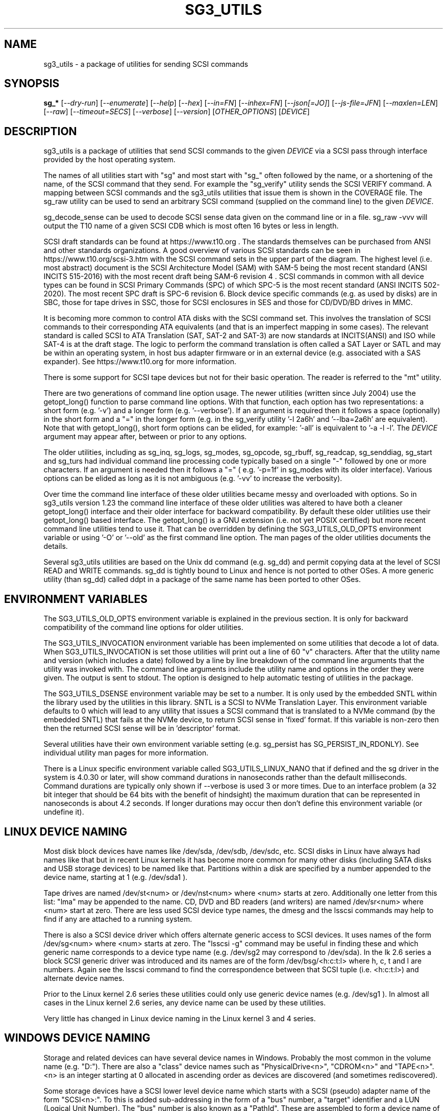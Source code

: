 .TH SG3_UTILS "8" "October 2023" "sg3_utils\-1.49" SG3_UTILS
.SH NAME
sg3_utils \- a package of utilities for sending SCSI commands
.SH SYNOPSIS
.B sg_*
[\fI\-\-dry\-run\fR] [\fI\-\-enumerate\fR] [\fI\-\-help\fR] [\fI\-\-hex\fR]
[\fI\-\-in=FN\fR] [\fI\-\-inhex=FN\fR] [\fI\-\-json[=JO]\fR]
[\fI\-\-js\-file=JFN\fR] [\fI\-\-maxlen=LEN\fR] [\fI\-\-raw\fR]
[\fI\-\-timeout=SECS\fR] [\fI\-\-verbose\fR] [\fI\-\-version\fR]
[\fIOTHER_OPTIONS\fR] [\fIDEVICE\fR]
.SH DESCRIPTION
.\" Add any additional description here
sg3_utils is a package of utilities that send SCSI commands to the given
\fIDEVICE\fR via a SCSI pass through interface provided by the host
operating system.
.PP
The names of all utilities start with "sg" and most start with "sg_" often
followed by the name, or a shortening of the name, of the SCSI command that
they send. For example the "sg_verify" utility sends the SCSI VERIFY
command. A mapping between SCSI commands and the sg3_utils utilities that
issue them is shown in the COVERAGE file. The sg_raw utility can be used to
send an arbitrary SCSI command (supplied on the command line) to the
given \fIDEVICE\fR.
.PP
sg_decode_sense can be used to decode SCSI sense data given on the command
line or in a file. sg_raw \-vvv will output the T10 name of a given SCSI
CDB which is most often 16 bytes or less in length.
.PP
SCSI draft standards can be found at https://www.t10.org . The standards
themselves can be purchased from ANSI and other standards organizations.
A good overview of various SCSI standards can be seen in
https://www.t10.org/scsi\-3.htm with the SCSI command sets in the upper part
of the diagram. The highest level (i.e. most abstract) document is the SCSI
Architecture Model (SAM) with SAM\-5 being the most recent standard (ANSI
INCITS 515\-2016) with the most recent draft being SAM\-6 revision 4 . SCSI
commands in common with all device types can be found in SCSI Primary
Commands (SPC) of which SPC\-5 is the most recent standard (ANSI INCITS
502\-2020). The most recent SPC draft is SPC\-6 revision 6. Block device
specific commands (e.g. as used by disks) are in SBC, those for tape drives
in SSC, those for SCSI enclosures in SES and those for CD/DVD/BD drives in
MMC.
.PP
It is becoming more common to control ATA disks with the SCSI command set.
This involves the translation of SCSI commands to their corresponding ATA
equivalents (and that is an imperfect mapping in some cases). The relevant
standard is called SCSI to ATA Translation (SAT, SAT\-2 and SAT\-3) are
now standards at INCITS(ANSI) and ISO while SAT\-4 is at the draft stage.
The logic to perform the command translation is often called a SAT Layer or
SATL and may be within an operating system, in host bus adapter firmware or
in an external device (e.g. associated with a SAS expander). See
https://www.t10.org for more information.
.PP
There is some support for SCSI tape devices but not for their basic
operation. The reader is referred to the "mt" utility.
.PP
There are two generations of command line option usage. The newer
utilities (written since July 2004) use the getopt_long() function to parse
command line options. With that function, each option has two representations:
a short form (e.g. '\-v') and a longer form (e.g. '\-\-verbose'). If an
argument is required then it follows a space (optionally) in the short form
and a "=" in the longer form (e.g. in the sg_verify utility '\-l 2a6h'
and '\-\-lba=2a6h' are equivalent). Note that with getopt_long(), short form
options can be elided, for example: '\-all' is equivalent to '\-a \-l \-l'.
The \fIDEVICE\fR argument may appear after, between or prior to any options.
.PP
The older utilities, including as sg_inq, sg_logs, sg_modes, sg_opcode,
sg_rbuff, sg_readcap, sg_senddiag, sg_start and sg_turs had individual
command line processing code typically based on a single "\-" followed by one
or more characters. If an argument is needed then it follows a "=" (
e.g. '\-p=1f' in sg_modes with its older interface). Various options can be
elided as long as it is not ambiguous (e.g. '\-vv' to increase the verbosity).
.PP
Over time the command line interface of these older utilities became messy
and overloaded with options. So in sg3_utils version 1.23 the command line
interface of these older utilities was altered to have both a cleaner
getopt_long() interface and their older interface for backward compatibility.
By default these older utilities use their getopt_long() based interface.
The getopt_long() is a GNU extension (i.e. not yet POSIX certified) but
more recent command line utilities tend to use it. That can be overridden
by defining the SG3_UTILS_OLD_OPTS environment variable or using '\-O'
or '\-\-old' as the first command line option. The man pages of the older
utilities documents the details.
.PP
Several sg3_utils utilities are based on the Unix dd command (e.g. sg_dd)
and permit copying data at the level of SCSI READ and WRITE commands. sg_dd
is tightly bound to Linux and hence is not ported to other OSes. A more
generic utility (than sg_dd) called ddpt in a package of the same name has
been ported to other OSes.
.SH ENVIRONMENT VARIABLES
The SG3_UTILS_OLD_OPTS environment variable is explained in the previous
section. It is only for backward compatibility of the command line options
for older utilities.
.PP
The SG3_UTILS_INVOCATION environment variable has been implemented on some
utilities that decode a lot of data. When SG3_UTILS_INVOCATION is set those
utilities will print out a line of 60 "v" characters. After that the utility
name and version (which includes a date) followed by a line by line
breakdown of the command line arguments that the utility was invoked with.
The command line arguments include the utility name and options in the order
they were given. The output is sent to stdout. The option is designed to
help automatic testing of utilities in the package.
.PP
The SG3_UTILS_DSENSE environment variable may be set to a number. It is
only used by the embedded SNTL within the library used by the utilities in
this library. SNTL is a SCSI to NVMe Translation Layer. This environment
variable defaults to 0 which will lead to any utility that issues a SCSI
command that is translated to a NVMe command (by the embedded SNTL) that
fails at the NVMe device, to return SCSI sense in 'fixed' format. If this
variable is non\-zero then then the returned SCSI sense will be in 'descriptor'
format.
.PP
Several utilities have their own environment variable setting (e.g.
sg_persist has SG_PERSIST_IN_RDONLY). See individual utility man pages
for more information.
.PP
There is a Linux specific environment variable called SG3_UTILS_LINUX_NANO
that if defined and the sg driver in the system is 4.0.30 or later, will
show command durations in nanoseconds rather than the default milliseconds.
Command durations are typically only shown if \-\-verbose is used 3 or more
times. Due to an interface problem (a 32 bit integer that should be 64 bits
with the benefit of hindsight) the maximum duration that can be represented
in nanoseconds is about 4.2 seconds. If longer durations may occur then
don't define this environment variable (or undefine it).
.SH LINUX DEVICE NAMING
Most disk block devices have names like /dev/sda, /dev/sdb, /dev/sdc, etc.
SCSI disks in Linux have always had names like that but in recent Linux
kernels it has become more common for many other disks (including SATA
disks and USB storage devices) to be named like that. Partitions within a
disk are specified by a number appended to the device name, starting at
1 (e.g. /dev/sda1 ).
.PP
Tape drives are named /dev/st<num> or /dev/nst<num> where <num> starts
at zero. Additionally one letter from this list: "lma" may be appended to
the name. CD, DVD and BD readers (and writers) are named /dev/sr<num>
where <num> start at zero. There are less used SCSI device type names,
the dmesg and the lsscsi commands may help to find if any are attached to
a running system.
.PP
There is also a SCSI device driver which offers alternate generic access
to SCSI devices. It uses names of the form /dev/sg<num> where <num> starts
at zero. The "lsscsi \-g" command may be useful in finding these and which
generic name corresponds to a device type name (e.g. /dev/sg2 may
correspond to /dev/sda). In the lk 2.6 series a block SCSI generic
driver was introduced and its names are of the form
/dev/bsg/<h:c:t:l> where h, c, t and l are numbers. Again see the lsscsi
command to find the correspondence between that SCSI tuple (i.e. <h:c:t:l>)
and alternate device names.
.PP
Prior to the Linux kernel 2.6 series these utilities could only use
generic device names (e.g. /dev/sg1 ). In almost all cases in the Linux
kernel 2.6 series, any device name can be used by these utilities.
.PP
Very little has changed in Linux device naming in the Linux kernel 3
and 4 series.
.SH WINDOWS DEVICE NAMING
Storage and related devices can have several device names in Windows.
Probably the most common in the volume name (e.g. "D:"). There are also
a "class" device names such as "PhysicalDrive<n>", "CDROM<n>"
and "TAPE<n>". <n> is an integer starting at 0 allocated in ascending
order as devices are discovered (and sometimes rediscovered).
.PP
Some storage devices have a SCSI lower level device name which starts
with a SCSI (pseudo) adapter name of the form "SCSI<n>:". To this is added
sub\-addressing in the form of a "bus" number, a "target" identifier and
a LUN (Logical Unit Number). The "bus" number is also known as a "PathId".
These are assembled to form a device name of the
form: "SCSI<n>:<bus>,<target>,<lun>". The trailing ",<lun>" may be omitted
in which case a LUN of zero is assumed. This lower level device name cannot
often be used directly since Windows blocks attempts to use it if a class
driver has "claimed" the device. There are SCSI device types (e.g.
Automation/Drive interface type) for which there is no class driver. At
least two transports ("bus types" in Windows jargon): USB and IEEE 1394 do
not have a "scsi" device names of this form.
.PP
In keeping with DOS file system conventions, the various device names
can be given in upper, lower or mixed case. Since "PhysicalDrive<n>" is
tedious to write, a shortened form of "PD<n>" is permitted by all
utilities in this package.
.PP
A single device (e.g. a disk) can have many device names. For
example: "PD0" can also be "C:", "D:" and "SCSI0:0,1,0". The two volume names
reflect that the disk has two partitions on it. Disk partitions that are
not recognized by Windows are not usually given a volume name. However
Vista does show a volume name for a disk which has no partitions recognized
by it and when selected invites the user to format it (which may be rather
unfriendly to other OSes).
.PP
These utilities assume a given device name is in the Win32 device namespace.
To make that explicit "\\\\.\\" can be prepended to the device names mentioned
in this section. Beware that backslash is an escape character in Unix like
shells and the C programming language. In a shell like Msys (from MinGW)
each backslash may need to be typed twice.
.PP
The sg_scan utility within this package lists out Windows device names in
a form that is suitable for other utilities in this package to use.
.SH FREEBSD DEVICE NAMING
SCSI disks have block names of the form /dev/da<num> where <num> is an
integer starting at zero. The "da" is replaced by "sa" for SCSI tape
drives and "cd" for SCSI CD/DVD/BD drives. Each SCSI device has a
corresponding pass\-through device name of the form /dev/pass<num>
where <num> is an integer starting at zero. The "camcontrol devlist"
command may be useful for finding out which SCSI device names are
available and the correspondence between class and pass\-through names.
.PP
FreeBSD allows device names to be given without the leading "/dev/" (e.g.
da0 instead of /dev/da0). That worked in this package up until version
1.43 when the unadorned device name (e.g. "da0") gave an error. The
original action (i.e. allowing unadorned device names) has been restored
in version 1.46 . Also note that symlinks (to device names) are followed
before prepending "/dev/" if the resultant name doesn't start with a "/".
.PP
FreeBSD's NVMe naming has been evolving. The controller naming is the
same as Linux: "/dev/nvme<n>" but the namespaces have an
extra "s" (e.g. "/dev/nvme0ns1"). The latter is not a block (GEOM)
device (strictly speaking FreeBSD does not have block devices). Initially
FreeBSD had "/dev/nvd<m>" GEOM devices that were not based on the CAM
subsystem. Then in FreeBSD release 12 a new nda driver was added that is
CAM (and GEOM) based for NVMe namespaces; it has names like "/dev/nda0".
The preferred device nodes for this package are "/dev/nvme0" for NVMe
controllers and "/dev/nda0" for NVMe namespaces.
.SH SOLARIS DEVICE NAMING
SCSI device names below the /dev directory have a form like: c5t4d3s2
where the number following "c" is the controller (HBA) number, the number
following "t" is the target number (from the SCSI parallel interface days)
and the number following "d" is the LUN. Following the "s" is the slice
number which is related to a partition and by convention "s2" is the whole
disk.
.PP
OpenSolaris also has a c5t4d3p2 form where the number following the "p" is
the partition number apart from "p0" which is the whole disk. So a whole
disk may be referred to as either c5t4d3, c5t4d3s2 or c5t4d3p0 .
.PP
And these device names are duplicated in the /dev/dsk and /dev/rdsk
directories. The former is the block device name and the latter is
for "raw" (or char device) access which is what sg3_utils needs. So in
OpenSolaris something of the form 'sg_inq /dev/rdsk/c5t4d3p0' should work.
If it doesn't work then add a '\-vvv' option for more debug information.
Trying this form 'sg_inq /dev/dsk/c5t4d3p0' (note "rdsk" changed to "dsk")
will result in an "inappropriate ioctl for device" error.
.PP
The device names within the /dev directory are typically symbolic links to
much longer topological names in the /device directory. In Solaris cd/dvd/bd
drives seem to be treated as disks and so are found in the /dev/rdsk
directory. Tape drives appear in the /dev/rmt directory.
.PP
There is also a sgen (SCSI generic) driver which by default does not attach
to any device. See the /kernel/drv/sgen.conf file to control what is
attached. Any attached device will have a device name of the
form /dev/scsi/c5t4d3 .
.PP
Listing available SCSI devices in Solaris seems to be a challenge. "Use
the 'format' command" advice works but seems a very dangerous way to list
devices. [It does prompt again before doing any damage.] 'devfsadm \-Cv'
cleans out the clutter in the /dev/rdsk directory, only leaving what
is "live". The "cfgadm \-v" command looks promising.
.SH NVME SUPPORT
NVMe (or NVM Express) is a relatively new storage transport and command
set. The level of abstraction of the NVMe command set is somewhat lower
the SCSI command sets, closer to the level of abstraction of ATA (and SATA)
command sets. NVMe claims to be designed with flash and modern "solid
state" storage in mind, something unheard of when SCSI was originally
developed in the 1980s.
.PP
The SCSI command sets' advantage is the length of time they have been in
place and the existing tools (like these) to support it. Plus SCSI command
sets level of abstraction is both and advantage and disadvantage. Recently
the NVME\-MI (Management Interface) designers decide to use the SCSI
Enclosure Services (SES\-3) standard "as is" with the addition of two
tunnelling NVME\-MI commands: SES Send and SES Receive. This means after the
OS interface differences are taken into account, the sg_ses, sg_ses_microcode
and sg_senddiag utilities can be used on a NVMe device that supports a newer
version of NVME\-MI.
.PP
The NVME\-MI SES Send and SES Receive commands correspond to the SCSI
SEND DIAGNOSTIC and RECEIVE DIAGNOSTIC RESULTS commands respectively.
There are however a few other commands that need to be translated, the
most important of which is the SCSI INQUIRY command to the NVMe Identify
controller/namespace. Starting in version 1.43 these utilities contain a
small SNTL (SCSI to NVMe Translation Layer) to take care of these details.
.PP
As a side effect of this "juggling" if the sg_inq utility is used (without
the \-\-page= option) on a NVMe \fIDEVICE\fR then the actual NVMe
Identifier (controller and possibly namespace) responses are decoded and
output. However if 'sg_inq \-\-page=sinq <device>' is given for the
same \fIDEVICE\fR then parts of the NVMe Identify controller and namespace
response are translated to a SCSI standard INQUIRY response which is then
decoded and output.
.PP
Apart from the special case with the sg_inq, all other utilities in the
package assume they are talking to a SCSI device and decode any response
accordingly. One easy way for users to see the underlying device is a
NVMe device is the standard INQUIRY response Vendor Identification field
of "NVMe    " (an 8 character long string with 4 spaces to the right).
.PP
The following SCSI commands are currently supported by the SNTL library:
INQUIRY, MODE SELECT(10), MODE SENSE(10), READ(10,16), READ CAPACITY(10,16),
RECEIVE DIAGNOSTIC RESULTS, REQUEST SENSE, REPORT LUNS, REPORT SUPPORTED
OPERATION CODES, REPORT SUPPORTED TASK MANAGEMENT FUNCTIONS, SEND
DIAGNOSTICS, START STOP UNIT, SYNCHRONIZE CACHE(10,16), TEST UNIT READY,
VERIFY(10,16), WRITE(10,16) and WRITE SAME(10,16).
.SH EXIT STATUS
To aid scripts that call these utilities, the exit status is set to indicate
success (0) or failure (1 or more). Note that some of the lower values
correspond to the SCSI sense key values.
.PP
The exit status values listed below can be given to the sg_decode_sense
utility (which is found in this package) as follows:
.PP
  sg_decode_sense \-\-err=<exit_status>
.PP
and a short explanatory string will be output to stdout.
.PP
The exit status values are:
.TP
.B 0
success. Also used for some utilities that wish to return a boolean value
for the "true" case (and that no error has occurred). The false case is
conveyed by exit status 36.
.TP
.B 1
syntax error. Either illegal command line options, options with bad
arguments or a combination of options that is not permitted.
.TP
.B 2
the \fIDEVICE\fR reports that it is not ready for the operation requested.
The \fIDEVICE\fR may be in the process of becoming ready (e.g.  spinning up
but not at speed) so the utility may work after a wait. In Linux the
\fIDEVICE\fR may be temporarily blocked while error recovery is taking place.
.br
See exit status values 12, 13 and 16 below which refine this exit value.
.TP
.B 3
the \fIDEVICE\fR reports a medium or hardware error (or a blank check). For
example an attempt to read a corrupted block on a disk will yield this value.
.TP
.B 5
the \fIDEVICE\fR reports an "illegal request" with an additional sense code
other than "invalid command operation code". This is often a supported
command with a field set requesting an unsupported capability. For commands
that require a "service action" field this value can indicate that the
command with that service action value is not supported.
.TP
.B 6
the \fIDEVICE\fR reports a "unit attention" condition. This usually indicates
that something unrelated to the requested command has occurred (e.g. a device
reset) potentially before the current SCSI command was sent. The requested
command has not been executed by the device. Note that unit attention
conditions are usually only reported once by a device.
.TP
.B 7
the \fIDEVICE\fR reports a "data protect" sense key. This implies some
mechanism has blocked writes (or possibly all access to the media).
.TP
.B 9
the \fIDEVICE\fR reports an illegal request with an additional sense code
of "invalid command operation code" which means that it doesn't support the
requested command.
.TP
.B 10
the \fIDEVICE\fR reports a "copy aborted". This implies another command or
device problem has stopped a copy operation. The EXTENDED COPY family of
commands (including WRITE USING TOKEN) may return this sense key.
.TP
.B 11
the \fIDEVICE\fR reports an aborted command. In some cases aborted
commands can be retried immediately (e.g. if the transport aborted
the command due to congestion).
.TP
.B 12
the \fIDEVICE\fR reports a sense key of not ready together with an
additional sense code of "target port in standby state".
.TP
.B 13
the \fIDEVICE\fR reports a sense key of not ready together with an
additional sense code of "target port in unavailable state".
.TP
.B 14
the \fIDEVICE\fR reports a miscompare sense key. VERIFY and COMPARE AND
WRITE commands may report this.
.TP
.B 15
the utility is unable to open, close or use the given \fIDEVICE\fR or some
other file. The given file name could be incorrect or there may be
permission problems. Adding the '\-v' option may give more information.
.TP
.B 16
the \fIDEVICE\fR reports a NOT READY sense code with an additional sense
code of 0x4 with a qualifier value whose text contains "in progress". These
include: Format in progress, Rebuild in progress, Sanitize in progress and
Depopulation in progress. An exception is [0x2, 0x4, 0x1a] which is:
LU not ready, Start stop unit command in progress. This is based on the
assumption that SSU should complete in 30 seconds or less. Most of the
other "in progress" messages could flag a wait of tens of hours. In most
cases 'sg_requests \-\-progress \fIDEVICE\fR' should quantify just how long
the wait will be.
.TP
.B 17
a SCSI "Illegal request" sense code received with a flag indicating the
Info field is valid. This is often a LBA but its meaning is command specific.
.TP
.B 18
the \fIDEVICE\fR reports a medium or hardware error (or a blank check)
with a flag indicating the Info field is valid. This is often a LBA (of
the first encountered error) but its meaning is command specific.
.TP
.B 19
the \fIDEVICE\fR reports an illegal request with an additional sense code
of "invalid field in parameter list". The parameter list is extra data sent
to the \fIDEVICE\fR for some commands (e.g. FORMAT UNIT)
.TP
.B 20
the \fIDEVICE\fR reports it has a check condition but "no sense"
and non\-zero information in its additional sense codes. Some polling
commands (e.g. REQUEST SENSE) can receive this response. There may
be useful information in the sense data such as a progress indication.
.TP
.B 21
the \fIDEVICE\fR reports a "recovered error". The requested command
was successful. Most likely a utility will report a recovered error
to stderr and continue, probably leaving the utility with an exit
status of 0 .
.TP
.B 22
the \fIDEVICE\fR reports that the current command or its parameters imply
a logical block address (LBA) that is out of range. This happens surprisingly
often when trying to access the last block on a storage device; either a
classic "off by one" logic error or a misreading of the response from READ
CAPACITY(10 or 16) in which the address of the last block rather than the
number of blocks on the \fIDEVICE\fR is returned. Since LBAs are origin zero
they range from 0 to n\-1 where n is the number of blocks on the \fIDEVICE\fR,
so the LBA of the last block is one less than the total number of blocks.
.TP
.B 24
the \fIDEVICE\fR reports a SCSI status of "reservation conflict". This
means access to the \fIDEVICE\fR with the current command has been blocked
because another machine (HBA or SCSI "initiator") holds a reservation on
this \fIDEVICE\fR. On modern SCSI systems this is related to the use of
the PERSISTENT RESERVATION family of commands.
.TP
.B 25
the \fIDEVICE\fR reports a SCSI status of "condition met". Currently only
the PRE\-FETCH command (see SBC\-4) yields this status.
.TP
.B 26
the \fIDEVICE\fR reports a SCSI status of "busy". SAM\-6 defines this status
as the logical unit is temporarily unable to process a command. It is
recommended to re\-issue the command.
.TP
.B 27
the \fIDEVICE\fR reports a SCSI status of "task set full".
.TP
.B 28
the \fIDEVICE\fR reports a SCSI status of "ACA active". ACA is "auto
contingent allegiance" and is seldom used.
.TP
.B 29
the \fIDEVICE\fR reports a SCSI status of "task aborted". SAM\-5 says:
"This status shall be returned if a command is aborted by a command or task
management function on another I_T nexus and the Control mode page TAS bit
is set to one".
.TP
.B 31
error involving two or more command line options. They may be contradicting,
select an unsupported mode, or a required option (given the context) is
missing.
.TP
.B 32
there is a logic error in the utility. It corresponds to code comments
like "shouldn't/can't get here". Perhaps the author should be informed.
.TP
.B 33
the command sent to \fIDEVICE\fR has timed out.
.TP
.B 34
this is a Windows only exit status and indicates that the Windows error
number (32 bits) cannot meaningfully be mapped to an equivalent Unix error
number returned as the exit status (7 bits).
.TP
.B 35
a transport error has occurred. This will either be in the driver (e.g. HBA
driver) or in the interconnect between the host (initiator) and the
device (target).  For example in SAS an expander can run out of paths and
thus be unable to return the user data from a READ command.
.TP
.B 36
no error has occurred plus the utility wants to convey a boolean value
of false. The corresponding true value is conveyed by a 0 exit status.
.TP
.B 40
the command sent to \fIDEVICE\fR has received an "aborted command" sense
key with an additional sense code of 0x10. This value is related to
problems with protection information (PI or DIF). For example this error
may occur when reading a block on a drive that has never been written (or
is unmapped) if that drive was formatted with type 1, 2 or 3 protection.
.TP
.B 41
the command sent to \fIDEVICE\fR has received an "aborted command" sense
key with an additional sense code of 0x10 (as with error code) plus a flag
indicating the Info field is valid.
.TP
.B 47
flock (Unix system call) error.
.TP
.B 48
this is an internal message indicating a NVMe status field (SF) is other
than zero after a command has been executed (i.e. something went wrong).
Work in this area is currently experimental.
.TP
.B 49
low level driver reports a response's residual count (i.e. number of bytes
actually received by HBA is 'requested_bytes \- residual_count') that is
nonsensical.
.TP
.B 50
OS system calls that fail often return a small integer number to help. In
Unix these are called "errno" values where 0 implies no error. These error
codes set aside 51 to 96 for mapping these errno values but that may not be
sufficient. Higher errno values that cannot be mapped are all mapped to
this value (i.e. 50).
.br
Note that an errno value of 0 is mapped to error code 0.
.TP
.B 50 + <os_error_number>
OS system calls that fail often return a small integer number to help
indicate what the error is. For example in Unix the inability of a system
call to allocate memory returns (in 'errno') ENOMEM which often is
associated with the integer 12. So 62 (i.e. '50 + 12') may be returned
by a utility in this case. It is also possible that a utility in this
package reports 50+ENOMEM when it can't allocate memory, not necessarily
from an OS system call. In recent versions of Linux the file showing the
mapping between symbolic constants (e.g. ENOMEM) and the corresponding
integer is in the kernel source code file:
include/uapi/asm\-generic/errno\-base.h
.br
Note that errno values that are greater than or equal to 47 cannot fit in
range provided. Instead they are all mapped to 50 as discussed in the
previous entry.
.TP
.B 97
a SCSI command response failed sanity checks.
.TP
.B 98
the \fIDEVICE\fR reports it has a check condition but the error
doesn't fit into any of the above categories.
.TP
.B 99
any errors that can't be categorized into values 1 to 98 may yield
this value. This includes transport and operating system errors
after the command has been sent to the device.
.TP
.B 100\-125
these error codes are used by the ddpt utility which uses the sg3_utils
library. They are mainly specialized error codes associated with offloaded
copies.
.TP
.B 126
the utility was found but could not be executed. That might occur if the
executable does not have execute permissions.
.TP
.B 127
This is the exit status for utility not found. That might occur when a
script calls a utility in this package but the PATH environment variable
has not been properly set up, so the script cannot find the executable.
.TP
.B 128 + <signum>
If a signal kills a utility then the exit status is 128 plus the signal
number. For example if a segmentation fault occurs then a utility is
typically killed by SIGSEGV which according to 'man 7 signal' has an
associated signal number of 11; so the exit status will be 139 .
.TP
.B 255
the utility tried to yield an exit status of 255 or larger. That should
not happen; given here for completeness.
.PP
Most of the error conditions reported above will be repeatable (an example
of one that is not is "unit attention") so the utility can be run again with
the '\-v' option (or several) to obtain more information.
.SH COMMON OPTIONS
Arguments to long options are mandatory for short options as well. In the
short form an argument to an option uses zero or more spaces as a
separator (i.e. the short form does not use "=" as a separator).
.PP
If an option takes a numeric argument then that argument is assumed to
be decimal unless otherwise indicated (e.g. with a leading "0x", a
trailing "h" or as noted in the usage message).
.PP
Some options are used uniformly in most of the utilities in this
package. Those options are listed below. Note that there are some
exceptions.
.TP
\fB\-d\fR, \fB\-\-dry\-run\fR
utilities that can cause lots of user data to be lost or overwritten
sometimes have a \fI\-\-dry\-run\fR option. Device modifying actions are
typically bypassed (or skipped) to implement a policy of "do no harm".
This allows complex command line invocations to be tested before the
action required (e.g. format a disk) is performed. The \fI\-\-dry\-run\fR
option has become a common feature of many command line utilities (e.g.
the Unix 'patch' command), not just those from this package.
.br
Note that most hyphenated option names in this package also can be given
with an underscore rather than a hyphen (e.g.  \fI\-\-dry_run\fR).
.TP
\fB\-e\fR, \fB\-\-enumerate\fR
some utilities (e.g. sg_ses and sg_vpd) store a lot of information in
internal tables. This option will output that information in some readable
form (e.g. sorted by an acronym or by page number) then exit. Note that
with this option \fIDEVICE\fR is ignored (as are most other options) and no
SCSI IO takes place, so the invoker does not need any elevated permissions.
.TP
\fB\-h\fR, \fB\-?\fR, \fB\-\-help\fR
output the usage message then exit. In a few older utilities the '\-h'
option requests hexadecimal output. In these cases the '\-?' option will
output the usage message then exit.
.TP
\fB\-H\fR, \fB\-\-hex\fR
for SCSI commands that yield a non\-trivial response, print out that response
as a series ASCII hexadecimal bytes. When used once, 16 bytes are printed on
each line, prefixed by a relative address, starting at 0 (hex). When used
twice, an ASCII rendering of the 16 bytes is appended to each line, with
non\-printable characters replaced by a '.' . When used three times only the
16 hex bytes are printed on each line (hence no address prefix nor ASCII
appended). To produce hexadecimal that can be parsed by other utilities use
this option three, four or five times.
.br
The use of this option, especially when used multiple times has evolved over
time as it has become more useful (at least in testing and fixing bugs). So
check this option's description in the manpage of the utility being used. An
example of a corner case with the '\-HHH' option is with the sg_inq utility
and the ATA Information VPD page. The sg_inq utility does not decode the
ATA IDENTIFY DEVICE command response but instead outputs hexadecimal 16 bit
words (little endian) suitable for the hdparm utility to decode.
.TP
\fB\-i\fR, \fB\-\-in\fR=\fIFN\fR
many SCSI commands fetch a significant amount of data (returned in the
data\-in buffer) which several of these utilities decode (e.g. sg_vpd and
sg_logs). To separate the two steps of fetching the data from a SCSI device
and then decoding it, this option has been added. The first step (fetching
the data) can be done using the \fI\-\-hex\fR or \fI\-\-raw\fR option and
redirecting the command line output to a file (often done with ">" in Unix
based operating systems). The difference between \fI\-\-hex\fR and
\fI\-\-raw\fR is that the former produces output in ASCII hexadecimal
while \fI\-\-raw\fR produces its output in "raw" binary.
.br
The second step (i.e. decoding the SCSI response data now held in a file)
can be done using this \fI\-\-in=FN\fR option where the file name is
\fIFN\fR. If "\-" is used for \fIFN\fR then stdin is assumed, again this
allows for command line redirection (or piping). That file (or stdin)
is assumed to contain ASCII hexadecimal unless the \fI\-\-raw\fR option is
also given in which case it is assumed to be binary. Notice that the meaning
of the \fI\-\-raw\fR option is "flipped" when used with \fI\-\-in=FN\fR to
act on the input, typically it acts on the output data.
.br
Since the structure of the data returned by SCSI commands varies
considerably then the usage information or the manpage of the utility being
used should be checked. In some cases \fI\-\-hex\fR may need to be used
multiple times (and is more conveniently given as '\-HH' or '\-HHH).
.TP
\fB\-i\fR, \fB\-\-inhex\fR=\fIFN\fR
This option has the same or similar functionality as \fI\-\-in=FN\fR. And
perhaps 'inhex' is more descriptive since by default, ASCII hexadecimal is
expected in the contents of file: \fIFN\fR. Alternatively the short form
option may be \fI\-I\fR or \fI\-X\fR. See the "HEX, BINARY AND JSON FORMATS"
section below for more information.
.TP
\fB\-\-json\fR[=\fIJO\fR]
The default output of most utilities that decode information returned from
SCSI devices is designed for human readability. Sometimes a more parseable
form of output is required and JSON is a popular way to do this. Only
utilities that decode a significant amount of SCSI data support this option.
.br
The corresponding short option is usually \fI\-j[JO]\fR but maybe
\fI\-J[JO]\fR if \fI\-j\fR is already in use. Note that in all cases \fIJO\fR
argument is itself optional. See the sg3_utils_json manpage for more
information.
.TP
\fB\-J\fR, \fB\-\-js\-file\fR=\fIJFN\fR
output is in JSON format and it is sent to a file named \fIJFN\fR. If that
file exists then it is truncated. By default, the JSON output is sent to
stdout.
.br
When this option is given, the \fI\-\-json[=JO]\fR option is implied and
need not be given. The \fI\-\-json[=JO]\fR option may still be needed to
set the \fIJO\fR parameter to non\-default values.
.TP
\fB\-m\fR, \fB\-\-maxlen\fR=\fILEN\fR
several important SCSI commands (e.g. INQUIRY and MODE SENSE) have response
lengths that vary depending on many factors, only some of which these
utilities take into account. The maximum response length is typically
specified in the 'allocation length' field of the cdb. In the absence of
this option, several utilities use a default allocation length (sometimes
recommended in the SCSI draft standards) or a "double fetch" strategy.
See sg_logs(8) for its description of a "double fetch" strategy. These
techniques are imperfect and in the presence of faulty SCSI targets can
cause problems (e.g. some USB mass storage devices freeze if they receive
an INQUIRY allocation length other than 36). Also use of this option
disables any "double fetch" strategy that may have otherwise been used.
.br
To head off a class of degenerate bugs, if \fILEN\fR is less than 16 then
it is ignored (usually with a warning message) and the default value is
used instead. Some utilities use 4 (bytes), rather than 16, as the cutoff
value.
.TP
\fB\-r\fR, \fB\-\-raw\fR
for SCSI commands that yield a non\-trivial response, output that response
in binary to stdout. If any error messages or warning are produced they are
usually sent to stderr so as to not interfere with the output from this
option.
.br
Some utilities that consume data to send to the \fIDEVICE\fR along with the
SCSI command, use this option. Alternatively the \fI\-\-in=FN\fR option causes
\fIDEVICE\fR to be ignored and the response data (to be decoded) fetched
from a file named \fIFN\fR. In these cases this option may indicate that
binary data can be read from stdin or from a nominated file (e.g. \fIFN\fR).
.TP
\fB\-t\fR, \fB\-\-timeout\fR=\fISECS\fR
utilities that issue potentially long\-running SCSI commands often have a
\fI\-\-timeout=SECS\fR option. This typically instructs the operating system
to abort the SCSI command in question once the timeout expires. Aborting
SCSI commands is typically a messy business and in the case of format like
commands may leave the device in a "format corrupt" state requiring another
long\-running re\-initialization command to be sent. The argument, \fISECS\fR,
is usually in seconds and the short form of the option may be something
other than \fI\-t\fR since the timeout option was typically added later as
storage devices grew in size and initialization commands took longer. Since
many utilities had relatively long internal command timeouts before this
option was introduced, the actual command timeout given to the operating
systems is the higher of the internal timeout and \fISECS\fR.
.br
Many long running SCSI commands have an IMMED bit in the CDB which causes the
command to return relatively quickly but the requested operation has only
been commenced, not completed. In such cases the REQUEST SENSE command can be
used to monitor progress via its progress indication field (see the
sg_requests and sg_turs utilities). Utilities that send such SCSI commands
either have an \fI\-\-immed\fR option or a \fI\-\-wait\fR option which is the
logical inverse of the "immediate" action. Sending a SCSI data access command
to a device which is busy performing a long running SCSI command (in
background) will typically receive a NOT READY sense key with an additional
sense code of 0x04 and a qualifier code which indicates which long running
operation the device is performing.
.br
An alternate long option form is \fI\-\-tmo=SECS\fR.
.TP
\fB\-v\fR, \fB\-\-verbose\fR
increase the level of verbosity, (i.e. debug output). Can be used multiple
times to further increase verbosity. The additional output caused by this
option is almost always sent to stderr.
.TP
\fB\-V\fR, \fB\-\-version\fR
print the version string and then exit. Each utility has its own version
number and date of last code change.
.SH NUMERIC ARGUMENTS
Many utilities have command line options that take numeric arguments. These
numeric arguments can be large values (e.g. a logical block address (LBA) on
a disk) and can be inconvenient to enter in the default decimal
representation. So various other representations are permitted.
.PP
Multiplicative suffixes are accepted. They are one, two or three letter
strings appended directly after the number to which they apply:
.PP
    c C         *1
    w W         *2
    b B         *512
    k K KiB     *1024
    KB kB       *1000
    m M MiB     *1048576
    MB mB       *1000000
    g G GiB     *(2^30)
    GB gB       *(10^9)
    t T TiB     *(2^40)
    TB          *(10^12)
    p P PiB     *(2^50)
    PB          *(10^15)
.PP
An example is "2k" for 2048. The large tera and peta suffixes are only
available for numeric arguments that might require 64 bits to represent
internally.
.PP
These multiplicative suffixes are compatible with GNU's dd command (since
2002) which claims compliance with SI and with IEC 60027\-2.
.PP
A suffix of the form "x<n>" multiplies the preceding number by <n>. An
example is "2x33" for "66". The left argument cannot be '0' as '0x' will
be interpreted as hexadecimal number prefix (see below). The left
argument to the multiplication must end in a hexadecimal digit (i.e.
0 to f) and the whole expression cannot have any embedded whitespace (e.g.
spaces). An ugly example: "0xfx0x2" for 30.
.PP
A suffix of the form "+<n>" adds the preceding number to <n>. An example
is "3+1k" for "1027". The left argument to the addition must end in a
hexadecimal digit (i.e. 0 to f) and the whole expression cannot have any
embedded whitespace (e.g. spaces). Another example: "0xf+0x2" for 17.
.PP
Alternatively numerical arguments can be given in hexadecimal. There are
two syntaxes. The number can be preceded by either "0x" or "0X" as found
in the C programming language. The second hexadecimal representation is a
trailing "h" or "H" as found in (storage) standards. When hex numbers are
given, multipliers cannot be used. For example the decimal value "256" can
be given as "0x100" or "100h".
.SH HEX, BINARY AND JSON FORMATS
Both hexadecimal (ASCII) and binary can be used as low level output of SCSI
responses that can be redirected to a file and decoded with a later
invocation. JSON output is typically generated after decoding and considered
a high level output that may be parsed by some other tool. No utilities
in sg3_utils can parse JSON as input.
.PP
JSON output is outlined in its own manpage, see: sg3_utils_json(8).
.PP
Binary and especially hexadecimal output can have two roles: for viewing
immediately (e.g. when debugging) or as a parsable output that can be decoded
later. The latter action uses the \fI\-\-inhex=FN\fR option. For viewing
hexadecimal output (e.g. from a SCSI command response) the \fI\-\-hex\fR
option can be used once or twice. Both have output similar to:
    $ hexdump \-\-no\-squeezing \-C
.PP
When there is a single \fI\-\-hex\fR option, the ASCII rendering to the right
of each line is not shown; when used twice the ASCII rendering is shown.
.br
When the \fI\-\-hex\fR option is used three or more times then the assumption
is that it will be parsed later. Only hex data bytes are output, up to
16 per line. This is close to this hexdump invocation:
    $ hexdump \-\-no\-squeezing \-C | cut \-s \-d ' ' \-f 2\-19
.PP
This should remove the first column (i.e. the count) and remove the ASCII
rendering to the right. This makes parsing the hexadecimal a lot easier.
When used 4 or more times the \fI\-\-hex\fR options adds comments (i.e.
lines starting with the hash symbol):
    $ sg_logs \-HHHH \-A /dev/sdc

    # Supported log pages log page  [0x0]:
    00 00 00 03 00 0d 2f

    # Supported log pages and subpages log page  [0x0, 0xff]:
    40 ff 00 0e 00 00 00 ff  0d 00 0d 01 0d ff 2f 00
    2f ff
    ...
.PP
Comments can also be placed after hex in a line, everything from the '#'
to the end of a line is ignored.
.PP
There are many examples of hex files suitable for the \fI\-\-inhex=FN\fR
option in the 'inhex' directory. The naming of files in that directory is
the name of the utility that will decode it with the "sg_" prefix removed
and a ".hex" suffix added. Those hex files can be viewed with a text editor
and most contain an example of invoking it in the leading comments.
.PP
The hexadecimal format can be converted into binary using the sg_decode_sense
utility with these options: "\fI\-\-inhex=HFN \-\-nodecode \-\-write=WFN\fR".
The input (in hex) is in the \fIHFN\fR file while the output is placed in the
\fIWFN\fR file.
.PP
To convert a binary file into a hexadecimal form that can be given as input
to various sg3_utils utilities, the sg_decode_sense utility can also be
used with these options: "\fI\-\-binary=BFN \-\-nodecode \-HHH\fR" and the
hex output will be sent to the console (stdout).
.SH MICROCODE AND FIRMWARE
There are two standardized methods for downloading microcode (i.e. device
firmware) to a SCSI device. The more general way is with the SCSI WRITE
BUFFER command, see the sg_write_buffer utility. SCSI enclosures have
their own method based on the Download microcode control/status diagnostic
page, see the sg_ses_microcode utility.
.SH SCRIPTS, EXAMPLES and UTILS
There are several bash shell scripts in the 'scripts' subdirectory that
invoke compiled utilities (e.g. sg_readcap). Several of the scripts start
with 'scsi_' rather than 'sg_'. One purpose of these scripts is to call the
same utility (e.g. sg_readcap) on multiple devices. Most of the basic
compiled utilities only allow one device as an argument. Some distributions
install these scripts in a more visible directory (e.g. /usr/bin). Some of
these scripts have man page entries. See the README file in the 'scripts'
subdirectory.
.PP
There is some example C code plus examples of complex invocations in
the 'examples' subdirectory. There is also a README file. The example C
may be a simpler example of how to use a SCSI pass\-through in Linux
than the main utilities (found in the 'src' subdirectory). This is due
to the fewer abstraction layers (e.g. they don't worry the MinGW in
Windows may open a file in text rather than binary mode).
.PP
Some utilities that the author has found useful have been placed in
the 'utils' subdirectory.
.SH DEBUGGING
Each utility and most scripts have a \fI\-\-verbose\fR option (short
form: \fI\-v\fR) that can be used multiple times to increase the verbosity
of the output to aid debugging. Normal output (if any) is sent to stdout
while verbose output (and error output) is sent to stderr. This may be
important when the (normal output) of a utility is being piped to another
command (e.g. the grep command to find a particular field in the output).
.PP
The Linux SCSI subsystem has a pseudo file for getting and changing the SCSI
logging level: /proc/sys/dev/scsi/logging_level . The scsi_logging_level
script in this package can be used to manipulate the logging level in a
command line friendly way. See its manpage.
.PP
The logging level runs from 0 (no logging and the default) to 7 (lots of
logging) and applies to all storage devices that use the SCSI subsystem.
The logging output goes to "the log" which is often the /var/log/syslog
file.
.PP
The Linux SCSI generic (sg) driver is often used under the utilities in
this package. It uses a seldom (otherwise) used logging type of
SCSI_LOG_TIMEOUT. An example of its use to turn on full debugging is:
.PP
    scsi_logging_level \-s \-T 7
.PP
To reduce the amount of output to only error paths, the following is
suggested:
.PP
    scsi_logging_level \-s \-T 3
.PP
And to turn off logging in the sg driver:
.PP
    scsi_logging_level \-s \-T 0
.PP
For analyzing machine crashes associated with a SCSI command, nothing beats
a real serial port. By "real" means that it is _not_ a USB serial port.
The reason is that like SCSI, USB needs a functioning software stack within
the OS kernel, the very thing that may be crippled during a machine crash.
.PP
Modern laptops do not have real serial ports and many server machines
don't either (or it is an optional extra). In Linux the netconsole module
does a pretty good job by sending log entries to another machine (on the
same sub\-net)) using the UDP ("fire and forget") network protocol .
.SH WEB SITE
There is a web page discussing this package at
https://sg.danny.cz/sg/sg3_utils.html . The device naming used by this
package on various operating systems is discussed at:
https://sg.danny.cz/sg/device_name.html . There is a git code mirror at
https://github.com/hreinecke/sg3_utils . The principle code repository
uses subversion and is on the author's equipment. The author keeps track
of this via the subversion revision number which is an ascending integer
(currently at 922 for this package). The github mirror gets updated
periodically from the author's repository. Depending on the time of
update, the above Downloads section at sg.danny.cz may be more up to
date than the github mirror.
.SH AUTHORS
Written by Douglas Gilbert. Some utilities have been contributed, see the
CREDITS file and individual source files (in the 'src' directory).
.SH "REPORTING BUGS"
Report bugs to <dgilbert at interlog dot com>.
.SH COPYRIGHT
Copyright \(co 1999\-2023 Douglas Gilbert
.br
Some utilities are distributed under a GPL version 2 license while others,
usually more recent ones, are under a BSD\-2\-Clause license. The files
that are common to almost all utilities and thus contain the most reusable
code, namely sg_lib.[hc], sg_cmds_basic.[hc] and sg_cmds_extra.[hc] are
under a BSD\-2\-Clause license. There is NO warranty; not even for
MERCHANTABILITY or FITNESS FOR A PARTICULAR PURPOSE.
.SH "SEE ALSO"
.B sg3_utils_json,sg_decode_sense(sg3_utils), sdparm(sdparm), ddpt(ddpt),
.B lsscsi(lsscsi), dmesg(1), mt(1), hdparm(hdparm), hexdump(util\-linux)
.br
The format of this section is: <utility_name>(<package_containing_utility>)
or <utility_name>(<manpage_section_number_containing_utility>) .
